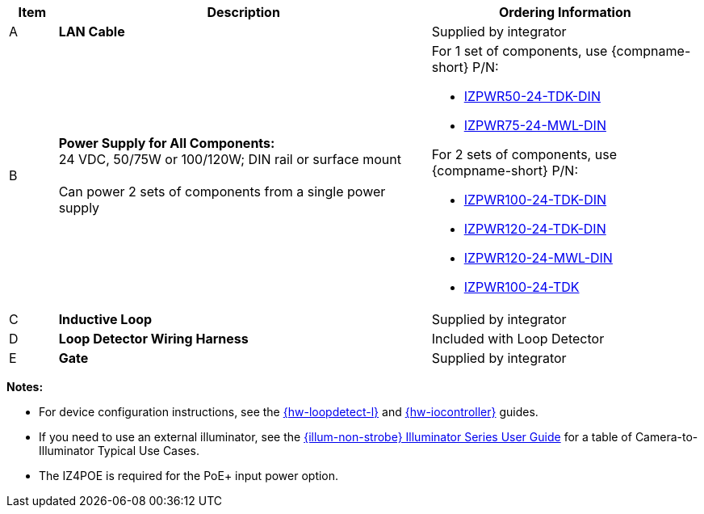 [width="100%",cols="7%,54%,39%",options="header",]
|===
|Item |Description |Ordering Information
|A a|*LAN Cable* |Supplied by integrator
|B a|*Power Supply for All Components:* +
24 VDC, 50/75W or 100/120W; DIN rail or surface mount +
{empty} +
Can power 2 sets of components from a single power supply a|
For 1 set of components, use {compname-short} P/N:

* xref:IZPWR:DocList.adoc[IZPWR50-24-TDK-DIN]

* xref:IZPWR:DocList.adoc[IZPWR75-24-MWL-DIN]

For 2 sets of components, use {compname-short} P/N:

* xref:IZPWR:DocList.adoc[IZPWR100-24-TDK-DIN]

* xref:IZPWR:DocList.adoc[IZPWR120-24-TDK-DIN]

* xref:IZPWR:DocList.adoc[IZPWR120-24-MWL-DIN]

* xref:IZPWR:DocList.adoc[IZPWR100-24-TDK]

|C a|*Inductive Loop* |Supplied by integrator
|D a|*Loop Detector Wiring Harness* |Included with Loop Detector
|E a|*Gate* |Supplied by integrator
|===

*Notes:*

* For device configuration instructions, see the
xref:LOOP-DTCR-L:DocList.adoc[{hw-loopdetect-l}]
and
xref:IZIO:DocList.adoc[{hw-iocontroller}]
guides.

* If you need to use an external illuminator, see the xref:IZL:DocList.adoc[{illum-non-strobe} Illuminator Series User Guide]  for a table of Camera-to-Illuminator Typical Use Cases.

* The IZ4POE is required for the PoE{plus} input power option.
